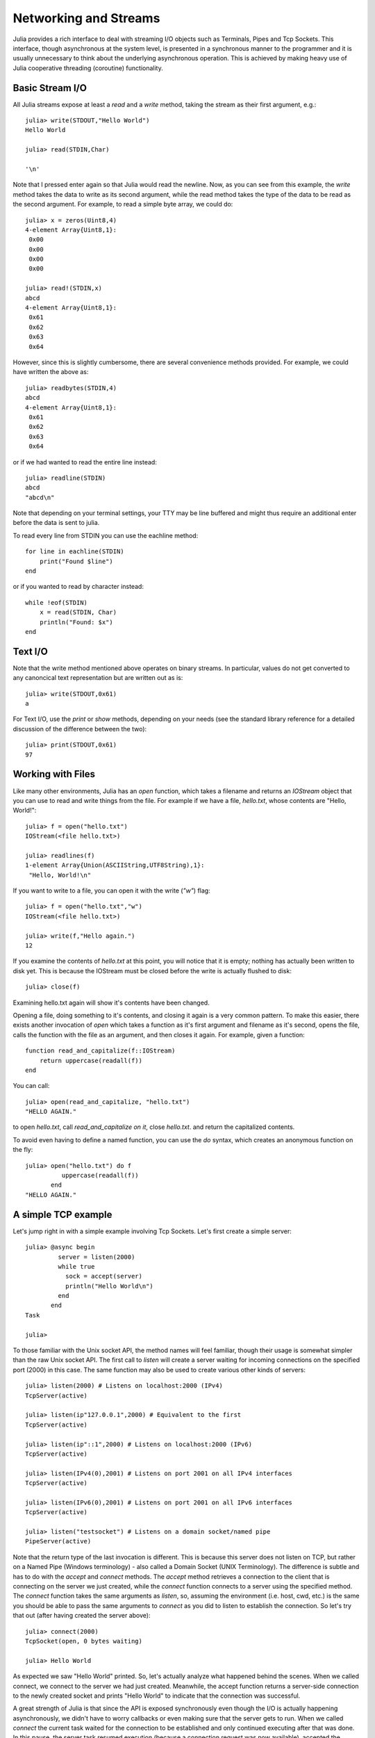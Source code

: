 .. _man-networking-and-streams:

************************
 Networking and Streams  
************************

Julia provides a rich interface to deal with streaming I/O objects such as
Terminals, Pipes and Tcp Sockets. This interface, though asynchronous at the 
system level, is presented in a synchronous manner to the programmer and it is
usually unnecessary to think about the underlying asynchronous operation. This 
is achieved by making heavy use of Julia cooperative threading (coroutine) 
functionality.

Basic Stream I/O
----------------

All Julia streams expose at least a `read` and a `write` method, taking the stream as their first argument, e.g.::

    julia> write(STDOUT,"Hello World")
    Hello World
    
    julia> read(STDIN,Char)

    '\n'

Note that I pressed enter again so that Julia would read the newline. Now, as you can see from this example, the
`write` method takes the data to write as its second argument, while the read method takes the type of the
data to be read as the second argument. For example, to read a simple byte array, we could do::

    julia> x = zeros(Uint8,4)
    4-element Array{Uint8,1}:
     0x00
     0x00
     0x00
     0x00

    julia> read!(STDIN,x)
    abcd 
    4-element Array{Uint8,1}:
     0x61
     0x62
     0x63
     0x64

However, since this is slightly cumbersome, there are several convenience methods provided. For example, we could have written the
above as::
    
    julia> readbytes(STDIN,4)
    abcd 
    4-element Array{Uint8,1}:
     0x61
     0x62
     0x63
     0x64   

or if we had wanted to read the entire line instead::

    julia> readline(STDIN)
    abcd
    "abcd\n"

Note that depending on your terminal settings, your TTY may be line buffered and might thus require an additional enter before the data
is sent to julia.

To read every line from STDIN you can use the eachline method::

    for line in eachline(STDIN)
        print("Found $line")
    end

or if you wanted to read by character instead::

    while !eof(STDIN)
        x = read(STDIN, Char)
        println("Found: $x")
    end

Text I/O
--------

Note that the write method mentioned above operates on binary streams. In particular, values do not get converted to any canoncical text 
representation but are written out as is::
    
    julia> write(STDOUT,0x61)
    a

For Text I/O, use the `print` or `show` methods, depending on your needs (see the standard library reference for a detailed discussion of
the difference between the two)::

    julia> print(STDOUT,0x61)
    97
    
Working with Files
------------------

Like many other environments, Julia has an `open` function, which takes a filename and returns an `IOStream` object
that you can use to read and write things from the file. For example if we have a file, `hello.txt`, whose contents
are "Hello, World!"::

    julia> f = open("hello.txt")
    IOStream(<file hello.txt>)

    julia> readlines(f)
    1-element Array{Union(ASCIIString,UTF8String),1}:
     "Hello, World!\n"
    
If you want to write to a file, you can open it with the write (`"w"`) flag::

    julia> f = open("hello.txt","w")
    IOStream(<file hello.txt>)
    
    julia> write(f,"Hello again.")
    12
    
If you examine the contents of `hello.txt` at this point, you will notice that it is empty; nothing has actually
been written to disk yet. This is because the IOStream must be closed before the write is actually flushed to disk::

    julia> close(f)
    
Examining hello.txt again will show it's contents have been changed.

Opening a file, doing something to it's contents, and closing it again is a very common pattern.
To make this easier, there exists another invocation of `open` which takes a function
as it's first argument and filename as it's second, opens the file, calls the function with the file as
an argument, and then closes it again. For example, given a function::

    function read_and_capitalize(f::IOStream)
        return uppercase(readall(f))
    end
    
You can call::

    julia> open(read_and_capitalize, "hello.txt")
    "HELLO AGAIN."
    
to open `hello.txt`, call `read_and_capitalize on it`, close `hello.txt`. and return the capitalized contents.

To avoid even having to define a named function, you can use the `do` syntax, which creates an anonymous
function on the fly::

    julia> open("hello.txt") do f
              uppercase(readall(f))
           end
    "HELLO AGAIN."


A simple TCP example
--------------------

Let's jump right in with a simple example involving Tcp Sockets. Let's first create a simple server:: 

    julia> @async begin
             server = listen(2000)
             while true
               sock = accept(server)
               println("Hello World\n")
             end
           end
    Task

    julia>

To those familiar with the Unix socket API, the method names will feel familiar, 
though their usage is somewhat simpler than the raw Unix socket API. The first
call to `listen` will create a server waiting for incoming connections on the 
specified port (2000) in this case. The same function may also be used to 
create various other kinds of servers::
    
    julia> listen(2000) # Listens on localhost:2000 (IPv4)
    TcpServer(active)

    julia> listen(ip"127.0.0.1",2000) # Equivalent to the first
    TcpServer(active)

    julia> listen(ip"::1",2000) # Listens on localhost:2000 (IPv6)
    TcpServer(active)

    julia> listen(IPv4(0),2001) # Listens on port 2001 on all IPv4 interfaces
    TcpServer(active)

    julia> listen(IPv6(0),2001) # Listens on port 2001 on all IPv6 interfaces
    TcpServer(active)

    julia> listen("testsocket") # Listens on a domain socket/named pipe
    PipeServer(active)

Note that the return type of the last invocation is different. This is because 
this server does not listen on TCP, but rather on a Named Pipe (Windows 
terminology) - also called a Domain Socket (UNIX Terminology). The difference 
is subtle and has to do with the `accept` and `connect` methods. The `accept`
method retrieves a connection to the client that is connecting on the server we
just created, while the `connect` function connects to a server using the 
specified method. The `connect` function takes the same arguments as 
`listen`, so, assuming the environment (i.e. host, cwd, etc.) is the same you 
should be able to pass the same arguments to `connect` as you did to listen to 
establish the connection. So let's try that out (after having created the server above)::
    
    julia> connect(2000)
    TcpSocket(open, 0 bytes waiting)

    julia> Hello World

As expected we saw "Hello World" printed. So, let's actually analyze what happened behind the scenes. When we called connect, we connect to the server we had just created. Meanwhile, the accept function returns a server-side connection to the newly created socket and prints "Hello World" to indicate that the connection was successful. 

A great strength of Julia is that since the API is exposed synchronously even though the I/O is actually happening asynchronously, we didn't have to worry callbacks or even making sure that the server gets to run. When we called `connect` the current task waited for the connection to be established and only continued executing after that was done. In this pause, the server task resumed execution (because a connection request was now available), accepted the connection, printed the message and waited for the next client. Reading and writing works in the same way. To see this, consider the following simple echo server::
    
    julia> @async begin
             server = listen(2001)
             while true
               sock = accept(server)
               @async while true
                 write(sock,readline(sock))
               end
             end
           end
    Task

    julia> clientside=connect(2001)
    TcpSocket(open, 0 bytes waiting)

    julia> @async while true
              write(STDOUT,readline(clientside))
           end

    julia> println(clientside,"Hello World from the Echo Server")

    julia> Hello World from the Echo Server

Resolving IP Addresses
----------------------

One of the `connect` methods that does not follow the `listen` methods is `connect(host::ASCIIString,port)`, which will attempt to connect to the host 
given by the `host` parameter on the port given by the port parameter. It 
allows you to do things like::
    
    julia> connect("google.com",80)
    TcpSocket(open, 0 bytes waiting)

At the base of this functionality is the getaddrinfo function which will do the appropriate address resolution::
        
    julia> getaddrinfo("google.com")
    IPv4(74.125.226.225)

